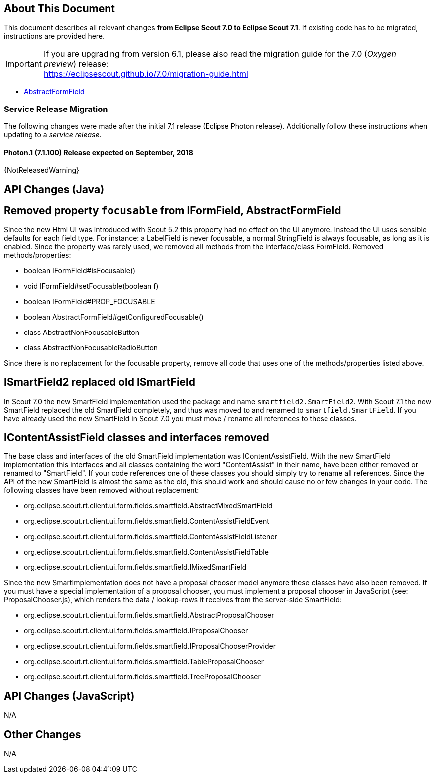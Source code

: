 ////
Howto:
- Write this document such that it helps people to migrate. Describe what they should do.
- Chronological order is not necessary.
- Choose the right top level chapter (java, js, other)
- Use {NOTRELEASEDWARNING} on its own line to mark parts about not yet released code (also add a "since 7.1.xxx" note)
////

== About This Document

This document describes all relevant changes *from Eclipse Scout 7.0 to Eclipse Scout 7.1*. If existing code has to be migrated, instructions are provided here.

IMPORTANT: If you are upgrading from version 6.1, please also read the migration guide for the 7.0 (_Oxygen preview_) release: +
https://eclipsescout.github.io/7.0/migration-guide.html

* <<Removed property `focusable` from IFormField, AbstractFormField>>

=== Service Release Migration

The following changes were made after the initial 7.1 release (Eclipse Photon release). Additionally follow these instructions when updating to a _service release_.

==== Photon.1 (7.1.100) Release expected on September, 2018

{NotReleasedWarning}


////
  =============================================================================
  === API CHANGES IN JAVA CODE ================================================
  =============================================================================
////

== API Changes (Java)

== Removed property `focusable` from IFormField, AbstractFormField
Since the new Html UI was introduced with Scout 5.2 this property had no effect on the UI anymore. Instead the UI uses sensible defaults for each field type. For instance: a LabelField is never focusable, a normal StringField is always focusable, as long as it is enabled. Since the property was rarely used, we removed all methods from the interface/class FormField. Removed methods/properties:

* boolean IFormField#isFocusable()
* void IFormField#setFocusable(boolean f)
* boolean IFormField#PROP_FOCUSABLE
* boolean AbstractFormField#getConfiguredFocusable()
* class AbstractNonFocusableButton
* class AbstractNonFocusableRadioButton

Since there is no replacement for the focusable property, remove all code that uses one of the methods/properties listed above.

== ISmartField2 replaced old ISmartField
In Scout 7.0 the new SmartField implementation used the package and name `smartfield2.SmartField2`. With Scout 7.1 the new SmartField replaced the old SmartField completely, and thus was moved to and renamed to `smartfield.SmartField`. If you have already used the new SmartField in Scout 7.0 you must move / rename all references to these classes.

== IContentAssistField classes and interfaces removed
The base class and interfaces of the old SmartField implementation was IContentAssistField. With the new SmartField implementation this interfaces and all classes containing the word "ContentAssist" in their name, have been either removed or renamed to "SmartField". If your code references one of these classes you should simply try to rename all references. Since the API of the new SmartField is almost the same as the old, this should work and should cause no or few changes in your code. The following classes have been removed without replacement:

* org.eclipse.scout.rt.client.ui.form.fields.smartfield.AbstractMixedSmartField
* org.eclipse.scout.rt.client.ui.form.fields.smartfield.ContentAssistFieldEvent
* org.eclipse.scout.rt.client.ui.form.fields.smartfield.ContentAssistFieldListener
* org.eclipse.scout.rt.client.ui.form.fields.smartfield.ContentAssistFieldTable
* org.eclipse.scout.rt.client.ui.form.fields.smartfield.IMixedSmartField

Since the new SmartImplementation does not have a proposal chooser model anymore these classes have also been removed. If you must have a special implementation of a proposal chooser, you must implement a proposal chooser in JavaScript (see: ProposalChooser.js), which renders the data / lookup-rows it receives from the server-side SmartField:

* org.eclipse.scout.rt.client.ui.form.fields.smartfield.AbstractProposalChooser
* org.eclipse.scout.rt.client.ui.form.fields.smartfield.IProposalChooser
* org.eclipse.scout.rt.client.ui.form.fields.smartfield.IProposalChooserProvider
* org.eclipse.scout.rt.client.ui.form.fields.smartfield.TableProposalChooser
* org.eclipse.scout.rt.client.ui.form.fields.smartfield.TreeProposalChooser



// ^^^
// Insert descriptions of Java API changes here


////
  =============================================================================
  === API CHANGES IN JAVA SCRIPT CODE =========================================
  =============================================================================
////

== API Changes (JavaScript)

N/A

// ^^^
// Insert descriptions of JavaScript API changes here

////
  =============================================================================
  === OTHER IMPORTANT CHANGES REQUIRING MIGRATION =============================
  =============================================================================
////

== Other Changes

N/A

// ^^^
// Insert descriptions of other important changes here
